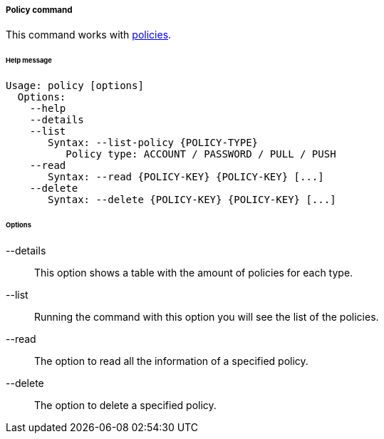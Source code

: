 //
// Licensed to the Apache Software Foundation (ASF) under one
// or more contributor license agreements.  See the NOTICE file
// distributed with this work for additional information
// regarding copyright ownership.  The ASF licenses this file
// to you under the Apache License, Version 2.0 (the
// "License"); you may not use this file except in compliance
// with the License.  You may obtain a copy of the License at
//
//   http://www.apache.org/licenses/LICENSE-2.0
//
// Unless required by applicable law or agreed to in writing,
// software distributed under the License is distributed on an
// "AS IS" BASIS, WITHOUT WARRANTIES OR CONDITIONS OF ANY
// KIND, either express or implied.  See the License for the
// specific language governing permissions and limitations
// under the License.
//
===== Policy command
This command works with <<policies,policies>>.

[discrete]
====== Help message
[source,bash]
----
Usage: policy [options]
  Options:
    --help 
    --details 
    --list 
       Syntax: --list-policy {POLICY-TYPE} 
          Policy type: ACCOUNT / PASSWORD / PULL / PUSH
    --read 
       Syntax: --read {POLICY-KEY} {POLICY-KEY} [...]
    --delete 
       Syntax: --delete {POLICY-KEY} {POLICY-KEY} [...]
----

[discrete]
====== Options

--details::
This option shows a table with the amount of policies for each type.
--list::
Running the command with this option you will see the list of the policies.
--read::
The option to read all the information of a specified policy.
--delete::
The option to delete a specified policy.